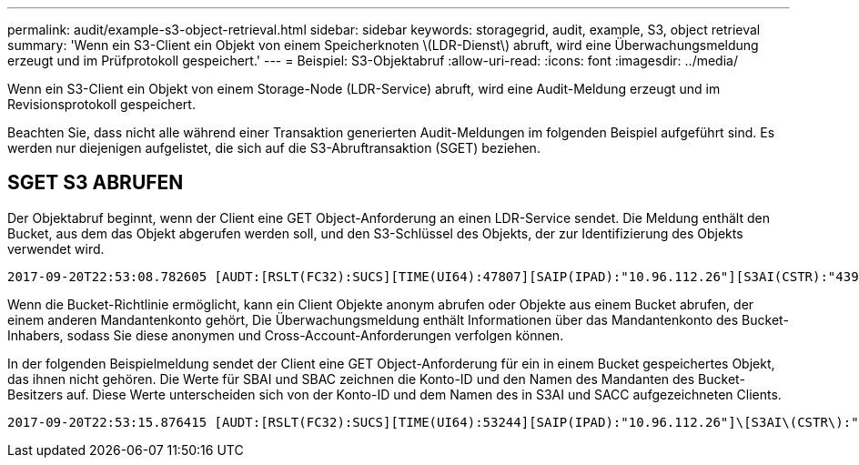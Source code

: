 ---
permalink: audit/example-s3-object-retrieval.html 
sidebar: sidebar 
keywords: storagegrid, audit, example, S3, object retrieval 
summary: 'Wenn ein S3-Client ein Objekt von einem Speicherknoten \(LDR-Dienst\) abruft, wird eine Überwachungsmeldung erzeugt und im Prüfprotokoll gespeichert.' 
---
= Beispiel: S3-Objektabruf
:allow-uri-read: 
:icons: font
:imagesdir: ../media/


[role="lead"]
Wenn ein S3-Client ein Objekt von einem Storage-Node (LDR-Service) abruft, wird eine Audit-Meldung erzeugt und im Revisionsprotokoll gespeichert.

Beachten Sie, dass nicht alle während einer Transaktion generierten Audit-Meldungen im folgenden Beispiel aufgeführt sind. Es werden nur diejenigen aufgelistet, die sich auf die S3-Abruftransaktion (SGET) beziehen.



== SGET S3 ABRUFEN

Der Objektabruf beginnt, wenn der Client eine GET Object-Anforderung an einen LDR-Service sendet. Die Meldung enthält den Bucket, aus dem das Objekt abgerufen werden soll, und den S3-Schlüssel des Objekts, der zur Identifizierung des Objekts verwendet wird.

[listing, subs="specialcharacters,quotes"]
----
2017-09-20T22:53:08.782605 [AUDT:[RSLT(FC32):SUCS][TIME(UI64):47807][SAIP(IPAD):"10.96.112.26"][S3AI(CSTR):"43979298178977966408"][SACC(CSTR):"s3-account-a"][S3AK(CSTR):"SGKHt7GzEcu0yXhFhT_rL5mep4nJt1w75GBh-O_FEw=="][SUSR(CSTR):"urn:sgws:identity::43979298178977966408:root"][SBAI(CSTR):"43979298178977966408"][SBAC(CSTR):"s3-account-a"]\[S3BK\(CSTR\):"bucket-anonymous"\]\[S3KY\(CSTR\):"Hello.txt"\][CBID(UI64):0x83D70C6F1F662B02][CSIZ(UI64):12][AVER(UI32):10][ATIM(UI64):1505947988782605]\[ATYP\(FC32\):SGET\][ANID(UI32):12272050][AMID(FC32):S3RQ][ATID(UI64):17742374343649889669]]
----
Wenn die Bucket-Richtlinie ermöglicht, kann ein Client Objekte anonym abrufen oder Objekte aus einem Bucket abrufen, der einem anderen Mandantenkonto gehört, Die Überwachungsmeldung enthält Informationen über das Mandantenkonto des Bucket-Inhabers, sodass Sie diese anonymen und Cross-Account-Anforderungen verfolgen können.

In der folgenden Beispielmeldung sendet der Client eine GET Object-Anforderung für ein in einem Bucket gespeichertes Objekt, das ihnen nicht gehören. Die Werte für SBAI und SBAC zeichnen die Konto-ID und den Namen des Mandanten des Bucket-Besitzers auf. Diese Werte unterscheiden sich von der Konto-ID und dem Namen des in S3AI und SACC aufgezeichneten Clients.

[listing, subs="specialcharacters,quotes"]
----
2017-09-20T22:53:15.876415 [AUDT:[RSLT(FC32):SUCS][TIME(UI64):53244][SAIP(IPAD):"10.96.112.26"]\[S3AI\(CSTR\):"17915054115450519830"\]\[SACC\(CSTR\):"s3-account-b"\][S3AK(CSTR):"SGKHpoblWlP_kBkqSCbTi754Ls8lBUog67I2LlSiUg=="][SUSR(CSTR):"urn:sgws:identity::17915054115450519830:root"]\[SBAI\(CSTR\):"43979298178977966408"\]\[SBAC\(CSTR\):"s3-account-a"\][S3BK(CSTR):"bucket-anonymous"][S3KY(CSTR):"Hello.txt"][CBID(UI64):0x83D70C6F1F662B02][CSIZ(UI64):12][AVER(UI32):10][ATIM(UI64):1505947995876415][ATYP(FC32):SGET][ANID(UI32):12272050][AMID(FC32):S3RQ][ATID(UI64):6888780247515624902]]
----